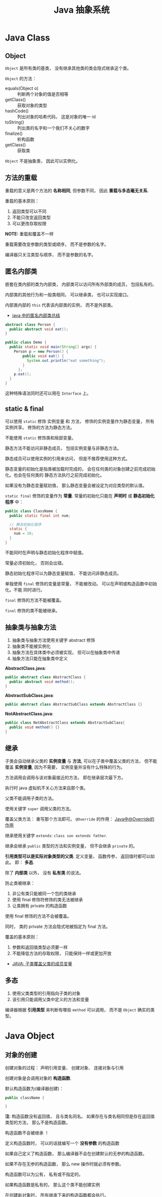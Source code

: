 #+TITLE:      Java 抽象系统

* 目录                                                    :TOC_4_gh:noexport:
- [[#java-class][Java Class]]
  - [[#object][Object]]
  - [[#方法的重载][方法的重载]]
  - [[#匿名内部类][匿名内部类]]
  - [[#static--final][static & final]]
  - [[#抽象类与抽象方法][抽象类与抽象方法]]
  - [[#继承][继承]]
  - [[#多态][多态]]
- [[#java-object][Java Object]]
  - [[#对象的创建][对象的创建]]
  - [[#对象的生命周期][对象的生命周期]]
  - [[#栈与堆中保存的对象][栈与堆中保存的对象]]
- [[#java-interface][Java Interface]]
  - [[#抽象方法的声明][抽象方法的声明]]
  - [[#接口的定义][接口的定义]]
- [[#java-enum][Java Enum]]

* Java Class
** Object
   ~Object~ 是所有类的基类， 没有继承其他类的类会隐式继承这个类。

   ~Object~ 的方法：
   + equals(Object o) :: 判断两个对象的值是否相等
   + getClass() :: 获取对象的类型
   + hashCode() :: 列出对象的哈希代码， 这是对象的唯一 id
   + toString() :: 列出类的名字和一个我们不关心的数字
   + finalize() :: 析构函数
   + getClass() :: 获取类

   ~Object~ 不是抽象类， 因此可以实例化。

** 方法的重载
   重载的意义是两个方法的 *名称相同*, 但参数不同， 因此 *重载与多态毫无关系*.

   重载的基本原则：
   1. 返回类型可以不同
   2. 不能只改变返回类型
   3. 可以更改存取权限

   *NOTE:* 重载和覆盖不一样

   重载需要改变参数的类型或顺序， 而不是参数的名字。

   编译器只关注类型与顺序， 而不是参数的名字。

** 匿名内部类
   嵌套在类内部的类为内部类， 内部类可以访问所有外部类的成员， 包括私有的。

   内部类的其他行为和一般类相同， 可以继承类， 也可以实现接口。
  
   内部类内部的 ~this~ 代表该内部类的实例， 而不是外部类。

   + [[https://www.cnblogs.com/nerxious/archive/2013/01/25/2876489.html][java 中的匿名内部类总结]]

   #+BEGIN_SRC java
     abstract class Person {
       public abstract void eat();
     }

     public class Demo {
       public static void main(String[] args) {
         Person p = new Person() {
             public void eat() {
               System.out.println("eat something");
             }
           };
         p.eat();
       }
     }
   #+END_SRC

   这种特殊语法同时还可以用在 ~Interface~ 上。

** static & final
   可以使用 ~static~ 修饰 实例变量 和 方法， 修饰的实例变量作为静态变量， 所有实例共享。
   修饰的方法为静态方法。

   不能使用 ~static~ 修饰类和局部变量。

   静态方法不能访问非静态成员， 包括实例变量与非静态方法。

   静态成员可以使用实例的引用来访问， 但是不推荐使用这种方式。

   静态变量的初始化是指类被加载时完成的， 会在任何类的对象创建之前完成初始化。也会在任何类的
   静态方法执行之前完成初始化。

   如果没有为静态变量赋初值， 那么静态变量会被设定为对应类型的默认值。

   ~static final~ 修饰的变量作为 *常量*. 常量的初始化只能在 *声明时* 或 *静态初始化程序* 中：
   #+BEGIN_SRC java
     public class ClassName {
       public static final int num;

       // 静态初始化程序
       static {
         num = 10;
       }
     }
   #+END_SRC

   不能同时在声明与静态初始化程序中赋值。

   常量必须初始化， 否则会出错。

   静态初始化程序可以为静态变量赋值， 不能访问非静态成员。

   单独使用 ~final~ 修饰的变量是常量， 不能被改动。 可以在声明或构造函数中初始化。不能
   同时进行。

   ~final~ 修饰的方法不能被覆盖。

   ~final~ 修饰的类不能被继承。
  
** 抽象类与抽象方法
   1. 抽象类与抽象方法使用关键字 abstract 修饰
   2. 抽象类不能被实例化
   3. 抽象方法在具体类中必须被实现， 但可以在抽象类中传递
   4. 抽象方法只能在抽象类中定义
     
   *AbstractClass.java*:
   #+BEGIN_SRC java
     public abstract class AbstractClass {
       public abstract void method();
     }
   #+END_SRC

   *AbstractSubClass.java*:
   #+BEGIN_SRC java
     public abstract class AbstractSubClass extends AbstractClass {}
   #+END_SRC

   *NotAbstractClass.java*:
   #+BEGIN_SRC java
     public class NotAbstractClass extends AbstractSubClass{
       public void method() {}
     }
   #+END_SRC

** 继承
   子类会自动继承父类的 *实例变量* 与 *方法*, 可以在子类中覆盖父类的方法， 但不能覆盖 *实例变量*,
   因为不需要， 实例变量并没有什么特殊的行为。

   方法调用会调用与该对象最接近的方法， 即在继承层次最下方。

   执行时 java 虚拟机不关心方法来自那个类。

   父类不能调用子类的方法。

   使用关键字 ~super~ 调用父类的方法。

   覆盖父类方法： 重写那个方法即可。 ~@Override~ 的作用： [[https://blog.csdn.net/zht666/article/details/7869383][Java中@Override的作用]]

   继承使用关键字 ~extends~: ~class son extends father~.

   继承会继承 ~public~ 类型的方法和实例变量， 但不会继承 ~private~ 的。

   *引用类型可以是实际对象类型的父类*. 定义变量， 函数传参， 返回值时都可以如此。 即： *多态*.

   除了 *内部类* 以外， 没有 *私有类* 的说法。

   防止类被继承：
   1. 非公有类只能被同一个包的类继承
   2. 使用 final 修饰符修饰的类无法被继承
   3. 让类拥有 private 的构造函数

   使用 final 修饰的方法不会被覆盖。

   同时， 类的 private 方法会隐式地被指定为 final 方法。
  
   覆盖的基本原则：
   1. 参数和返回值类型必须要一样
   2. 不能降低方法的存取权限， 只能保持一样或更加开放

   + [[https://www.polarxiong.com/archives/JAVA-%E5%AD%90%E7%B1%BB-%E8%A6%86%E7%9B%96-%E7%88%B6%E7%B1%BB%E7%9A%84%E6%88%90%E5%91%98%E5%8F%98%E9%87%8F.html][JAVA: 子类覆盖父类的成员变量]]

** 多态
   1. 使用父类类型的引用指向子类的对象
   2. 该引用只能调用父类中定义的方法和变量

   编译器根据 *引用类型* 来判断有哪些 ~method~ 可以调用， 而不是 ~Object~ 确实的类型。

* Java Object
** 对象的创建
   创建对象的过程： 声明引用变量、 创建对象、 连接对象与引用

   创建对象是会调用对象的 *构造函数*.

   默认构造函数为(编译器创建)：
   #+BEGIN_SRC java
     public className {
 
     }
   #+END_SRC

   *注*: 构造函数没有返回值， 且与类名同名。 如果存在与类名相同但是存在返回值类型的方法， 那么不是构造函数。

   构造函数不会被继承 ！

   定义构造函数时， 可以的话就编写一个 *没有参数* 的构造函数

   如果自己定义了构造函数， 那么编译器不会在创建默认的无参的构造函数。

   如果不存在无参的构造函数， 那么 new 操作时就必须有参数。

   构造函数可以为公有， 私有或不指定的。

   如果构造函数是私有的， 那么这个类不能创建实例

   在创建新对象时， 所有继承下来的构造函数都会执行。

   抽象类也有构造函数， 会在创建子类实例时执行。

   先执行父类的构造函数， 在执行自身的构造函数。

   在构造函数中使用 ~super()~ 调用父类构造函数（唯一方法）。

   如果没有手动调用 ~super()~, 编译器会默认进行调用（包括每一个构造函数）：
   #+BEGIN_SRC java
     // 默认构造函数
     public ClassName() {
       super();
     }


     // 自定义构造函数
     public ClassName() {
       super();
       // your code
     }
   #+END_SRC

   默认调用的是父类的无参构造函数。

   ~super()~ 的调用必须是在构造函数的 *第一个语句*.

   如果不能向父类的带参构造函数传参， 那么就不能继承没有无参构造函数的类。

   传参：
   #+BEGIN_SRC java
     super(args...)
   #+END_SRC

   使用 ~this()~ 来从某个构造函数调用同一个类的另外一个构造函数。

   ~this()~ 只能用在 *构造函数*, 且必须是 *第一个语句*.

   ~super()~ 和 ~this()~ 不能兼得。

   #+BEGIN_SRC java
     public ClassName() {
       this(num);
     }
   #+END_SRC

** 对象的生命周期
   + 局部变量存活在声明该变量的方法中
   + 实例变量与对象的生命周期相同
   + Life 与 Scope 的区别： P259, 很形象
   + 对象的声明周期受引用计数的影响， 当引用计数为 0 时该对象就可以被回收
   + 释放对象引用的三种方式：
     1. 引用变量永久性离开它的返回（死了）
     2. 引用被赋值到其他对象身上（NTR）
     3. 直接将引用设定为 null (byebye)
  
** 栈与堆中保存的对象
   + 栈空间中保存： 方法调用与局部变量

   + 堆空间中保存： 对象与实例变量

   + 实例变量是被声明在类而不是方法里面的变量

   + 实例变量可以在声明时赋初值， 否则会被设置为默认值（局部变量没有默认值）

   + 实例变量的默认值为： 0/0.0/false/null
* Java Interface
** 抽象方法的声明
   声明抽象方法必须省略方法主体：
   #+BEGIN_SRC java
     public abstract void method();
   #+END_SRC

   声明类和其他方法不能省略主体， 即使主体为空：
   #+BEGIN_SRC java
     public abstract class AbstractClass {
       public void method() {}
     }
   #+END_SRC

** 接口的定义
   1. Java 不允许多重继承
   2. 替代方案是使用接口 ~Interface~

   接口的特点：
   1. 接口不能被实例化， 但是可以被实现
   2. 接口没有构造方法
   3. 接口中所有的方法默认(必须)为 ~public abstract~
   4. 允许一个类同时实现多个接口， 因为所有的接口方法都是抽象的

   #+BEGIN_SRC java
     interface Actor {
       void methodA();
       void methodB();
     }
   #+END_SRC

   接口的继承使用关键字： ~implements~.

   #+BEGIN_SRC java
     public class Dog implements ...
   #+END_SRC

   如果继承接口的类是抽象类， 那么可以不实现接口的方法， 留待子类实现。
  
   需要某些类的特殊化版本时继承它们。

   需要某些类扮演一个角色时， 定义一个接口
* Java Enum
  枚举类型的声明可以在 *类外部* 或 *类内部*, 但是不能再 *方法内部*.

  枚举类型的简单声明和使用：
  #+BEGIN_SRC java
    public enum Members {JOB, ALICE, PHIL}

    Members member = Members.ALICE;  // default is null
  #+END_SRC

  枚举类型自动继承 ~java.lang.Enum~, 即： 所有枚举类型都是 ~Enum~ 的子类。

  不同枚举变量之间的比较可以用 ~==~ 或 ~equals~, 但 ~==~ 是一个更好的方式。

  枚举类型中定义的的每个值都是该枚举类型的 *实例*, 可以为这些实例定义属性和方法。

  #+BEGIN_SRC java
    public enum Names {
      JERRY("lead guitar") {
        public String sings() {
          return "JERRY";
        }
      },

      BOBBY("bass");

      private String instrument;

      Names(String instrument) {
        this.instrument = instrument;
      }

      public String getInstrument() {
        return this.instrument;
      }

      public String sings() {
        return "Default";
      }
    }
  #+END_SRC
    
  ~BOBBY("bass")~ 调用构造函数 ~Names~.

  如下代码定义之自己的 ~sings~ 方法。
  #+BEGIN_SRC java
    JERRY("lead guitar") {
      public String sings() {
        return "JERRY";
      }
    }
  #+END_SRC

  #+BEGIN_SRC java
    for (Names name : Names.value()) {  // Enum.value()
      System.out.println(name.sing());
    }
  #+END_SRC

